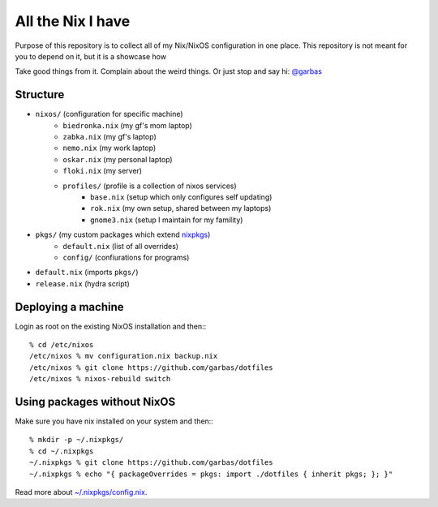 All the Nix I have
==================

Purpose of this repository is to collect all of my Nix/NixOS configuration in
one place. This repository is not meant for you to depend on it, but it is
a showcase how

Take good things from it. Complain about the weird things. Or just stop and say
hi: `@garbas`_


Structure
---------

- ``nixos/`` (configuration for specific machine)
   - ``biedronka.nix`` (my gf's mom laptop)
   - ``zabka.nix`` (my gf's laptop)
   - ``nemo.nix`` (my work laptop)
   - ``oskar.nix`` (my personal laptop)
   - ``floki.nix`` (my server)
   - ``profiles/`` (profile is a collection of nixos services)
       - ``base.nix`` (setup which only configures self updating)
       - ``rok.nix`` (my own setup, shared between my laptops)
       - ``gnome3.nix`` (setup I maintain for my famility)
- ``pkgs/`` (my custom packages which extend nixpkgs_)
   - ``default.nix`` (list of all overrides)
   - ``config/`` (confiurations for programs)
- ``default.nix`` (imports ``pkgs/``)
- ``release.nix`` (hydra script)


Deploying a machine
-------------------

Login as root on the existing NixOS installation and then:::

    % cd /etc/nixos
    /etc/nixos % mv configuration.nix backup.nix
    /etc/nixos % git clone https://github.com/garbas/dotfiles
    /etc/nixos % nixos-rebuild switch


Using packages without NixOS
----------------------------

Make sure you have nix installed on your system and then:::

    % mkdir -p ~/.nixpkgs/
    % cd ~/.nixpkgs
    ~/.nixpkgs % git clone https://github.com/garbas/dotfiles
    ~/.nixpkgs % echo "{ packageOverrides = pkgs: import ./dotfiles { inherit pkgs; }; }"

Read more about `~/.nixpkgs/config.nix`_.


.. _`@garbas`: https://twitter.com/garbas
.. _`~/.nixpkgs/config.nix`: http://nixos.org/nixpkgs/manual/#chap-packageconfig
.. _`nixpkgs`: https://github.com/NixOS/nixpkgs
